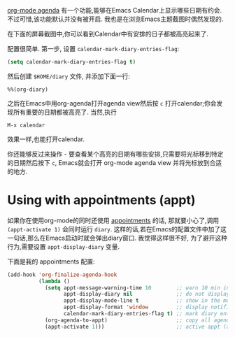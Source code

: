 #+URL: http://acidwords.com/posts/2017-02-16-displaying-org-mode-appointments-in-calendar.html

[[http://orgmode.org/manual/Agenda-Views.html][org-mode agenda]] 有一个功能,能够在Emacs Calendar上显示哪些日期有约会. 不过可惜,该功能默认并没有被开启. 
我也是在浏览Emacs主题截图时偶然发现的. 

在下面的屏幕截图中,你可以看到Calendar中有安排的日子都被高亮起来了.

[[https://c1.staticflickr.com/3/2082/32109271913_31d143b549.jpg]]

配置很简单. 
第一步, 设置 =calendar-mark-diary-entries-flag=:

#+BEGIN_SRC emacs-lisp
  (setq calendar-mark-diary-entries-flag t)
#+END_SRC

然后创建 =$HOME/diary= 文件, 并添加下面一行:

#+BEGIN_EXAMPLE
  %%(org-diary)
#+END_EXAMPLE

之后在Emacs中用org-agenda打开agenda view然后按 =c= 打开calendar;你会发现所有重要的日期都被高亮了.
当然,执行

#+BEGIN_EXAMPLE
  M-x calendar
#+END_EXAMPLE

效果一样,也能打开calendar.

你还能够反过来操作 - 要查看某个高亮的日期有哪些安排,只需要将光标移到特定的日期然后按下 =c=, Emacs就会打开 org-mode agenda view 并将光标放到合适的地方.

* Using with appointments (appt)

如果你在使用org-mode的同时还使用 [[http://sachachua.com/blog/2007/11/setting-up-appointment-reminders-in-org/][appointments]] 的话, 那就要小心了,调用 =(appt-activate 1)= 会同时运行 =diary=.
这样的话,若在Emacs的配置文件中加了这一句话,那么在Emacs启动时就会弹出diary窗口.
我觉得这样很不好, 为了避开这种行为,需要设置 =appt-display-diary= 变量.

下面是我的 appointments 配置:

#+BEGIN_SRC emacs-lisp
  (add-hook 'org-finalize-agenda-hook
            (lambda ()
              (setq appt-message-warning-time 10        ;; warn 10 min in advance
                    appt-display-diary nil              ;; do not display diary when (appt-activate) is called
                    appt-display-mode-line t            ;; show in the modeline
                    appt-display-format 'window         ;; display notification in window
                    calendar-mark-diary-entries-flag t) ;; mark diary entries in calendar
              (org-agenda-to-appt)                      ;; copy all agenda schedule to appointments
              (appt-activate 1)))                       ;; active appt (appointment notification)
#+END_SRC
